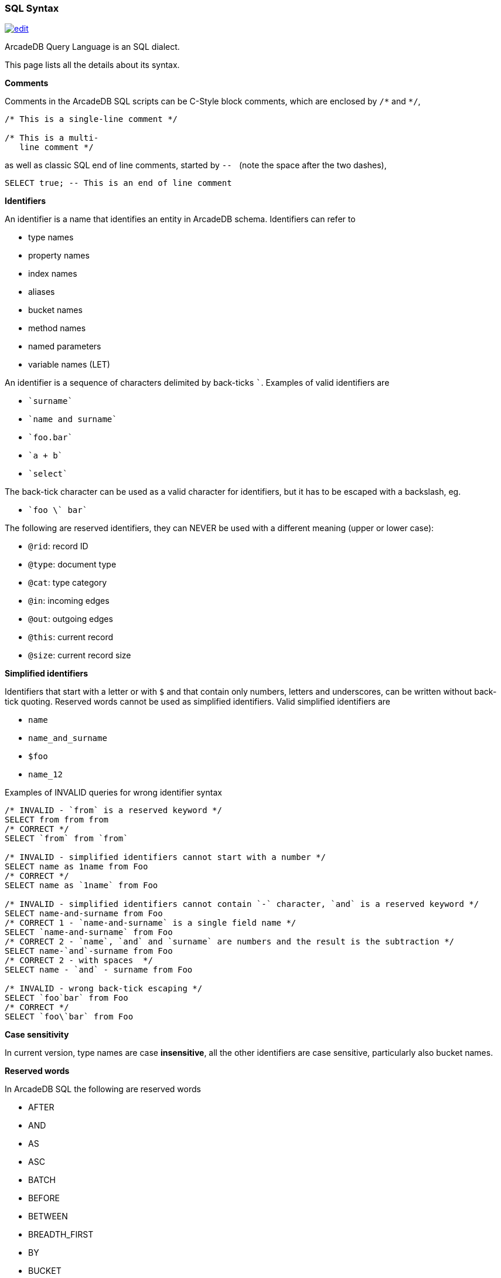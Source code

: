 [[SQL-Syntax]]
### SQL Syntax 
image:../images/edit.png[link="https://github.com/ArcadeData/arcadedb-docs/blob/main/src/main/asciidoc/appendix/sql-syntax.adoc" float=right]

ArcadeDB Query Language is an SQL dialect.

This page lists all the details about its syntax.

[[SQL-Comments]]
**Comments**

Comments in the ArcadeDB SQL scripts can be C-Style block comments, which are enclosed by `+/*+` and `+*/+`,

```SQL
/* This is a single-line comment */

/* This is a multi-
   line comment */
```

as well as classic SQL end of line comments, started by ``--{nbsp}`` (note the space after the two dashes),

```SQL
SELECT true; -- This is an end of line comment
```

[[SQL-Identifiers]]
**Identifiers**

An identifier is a name that identifies an entity in ArcadeDB schema. Identifiers can refer to

- type names
- property names
- index names
- aliases
- bucket names
- method names
- named parameters
- variable names (LET)

An identifier is a sequence of characters delimited by back-ticks `pass:c[`]`.
Examples of valid identifiers are

- `pass:c[`surname`]`
- `pass:c[`name and surname`]`
- `pass:c[`foo.bar`]`
- `pass:c[`a + b`]`
- `pass:c[`select`]`

The back-tick character can be used as a valid character for identifiers, but it has to be escaped with a backslash, eg.

- `pass:c[`foo \` bar`]`

The following are reserved identifiers, they can NEVER be used with a different meaning (upper or lower case):

- `@rid`: record ID
- `@type`: document type
- `@cat`: type category
- `@in`: incoming edges
- `@out`: outgoing edges
- `@this`: current record
- `@size`: current record size

**Simplified identifiers**

Identifiers that start with a letter or with `$` and that contain only numbers, letters and underscores, can be written without back-tick quoting. Reserved words cannot be used as simplified identifiers. Valid simplified identifiers are

- `name`
- `name_and_surname`
- `$foo`
- `name_12`


Examples of INVALID queries for wrong identifier syntax

```SQL
/* INVALID - `from` is a reserved keyword */
SELECT from from from 
/* CORRECT */
SELECT `from` from `from` 

/* INVALID - simplified identifiers cannot start with a number */
SELECT name as 1name from Foo
/* CORRECT */
SELECT name as `1name` from Foo

/* INVALID - simplified identifiers cannot contain `-` character, `and` is a reserved keyword */
SELECT name-and-surname from Foo
/* CORRECT 1 - `name-and-surname` is a single field name */
SELECT `name-and-surname` from Foo
/* CORRECT 2 - `name`, `and` and `surname` are numbers and the result is the subtraction */
SELECT name-`and`-surname from Foo
/* CORRECT 2 - with spaces  */
SELECT name - `and` - surname from Foo

/* INVALID - wrong back-tick escaping */
SELECT `foo`bar` from Foo
/* CORRECT */
SELECT `foo\`bar` from Foo

```
**Case sensitivity**

In current version, type names are case *insensitive*, all the other identifiers are case sensitive,
particularly also bucket names.


[[SQL-Reserved-Words]]
**Reserved words **

In ArcadeDB SQL the following are reserved words

- AFTER
- AND
- AS
- ASC
- BATCH
- BEFORE
- BETWEEN
- BREADTH_FIRST
- BY
- BUCKET
- CONSOLE
- CONTAINS
- CONTAINSALL
- CONTAINSKEY
- CONTAINSTEXT
- CONTAINSVALUE
- CREATE
- DEFAULT
- DEFINED
- DELETE
- DEPTH_FIRST
- DESC
- DISTINCT
- EDGE
- ERROR
- FROM
- ILIKE
- IN
- INCREMENT
- INSERT
- INSTANCEOF
- INTO
- IS
- LET
- LIKE
- LIMIT
- MATCH
- MATCHES
- MAXDEPTH
- NOCACHE
- NOT
- NULL
- OR
- PARALLEL
- POLYMORPHIC
- RETRY
- RETURN
- SELECT
- SKIP
- STRATEGY
- TIMEOUT
- TRAVERSE
- UNSAFE
- UNWIND
- UPDATE
- UPSERT
- VERTEX
- WAIT
- WHERE
- WHILE

[[SQL-Base-Types]]
**Base types**

Accepted base types in ArcadeDB SQL are:

- **integer numbers**: 

Valid integers are
```
(32bit)
1
12345678
-45

(64bit)
1L
12345678L
-45L
```

- **floating point numbers**: single or double precision

Valid floating point numbers are:
```
(single precision)
1.5
12345678.65432
-45.0

(double precision)
0.23D
.23D
```

- **absolute precision, decimal numbers**: like BigDecimal in Java

Use the `bigDecimal(<number>)` function to explicitly instantiate an absolute precision number.


- **strings**: delimited by `'` or by `"`. Single quotes, double quotes and back-slash inside strings can escaped using a back-slash

Valid strings are:
```
"foo bar"
'foo bar'
"foo \" bar"
'foo \' bar'
'foo \\ bar'
```

- **booleans**: boolean values are case sensitive

Valid boolean values are
```
true
false
```

Boolean value constants are case insensitive, so also `TRUE`, `True` and so on are valid.


- **links**: A link is a pointer to a document in the database

In SQL a link is represented as follows (short and extended notation):

```
#<bucket-id>:<bucket-position>

or

{"@rid": "#<bucket-id>:<bucket-position>"}
```
eg.
```
#12:15

or

{"@rid": "#12:15"}
```

The bracket notation is mandatory inside JSON, as the short notation is not a valid value in JSON.

- **null**: case insensitive (for consistency with IS NULL and IS NOT NULL conditions, that are case insensitive)

Valid null expressions include
```
NULL
null
Null
nUll
...
```

[[SQL-Numbers]]
**Numbers**

ArcadeDB can store five different types of numbers

- Integer: 32bit signed
- Long: 64bit signed
- Float: decimal 32bit signed
- Double: decimal 64bit signed
- BigDecimal: absolute precision

**Integers** are represented in SQL as plain numbers, eg. `123`. If the number represented exceeds the Integer maximum size (see Java java.lang.Integer `MAX_VALUE` and `MIN_VALUE`), then it's automatically converted to a Long. 

When an integer is saved to a schemaful property of another numerical type, it is automatically converted. 

**Longs** are represented in SQL as numbers with `L` suffix, eg. `123L` (L can be uppercase or lowercase). Plain numbers (withot L prefix) that exceed the Integer range are also automatically converted to Long. If the number represented exceeds the Long maximum size (see Java java.lang.Long `MAX_VALUE` and `MIN_VALUE`), then the result is `NULL`;

Integer and Long numbers can be represented in base 10 (decimal), 8 (octal) or 16 (hexadecimal):

- decimal: `["-"] ("0" | ( ("1"-"9") ("0"-"9")* ) ["l"|"L"]`, eg. 
  - `15`, `15L`  
  - `-164` 
  - `999999999999`
- octal: `["-"] "0" ("0"-"7")+ ["l"|"L"]`, eg. 
  - `01`, `01L` (equivalent to decimal 1) 
  - `010`, `010L` (equivalent to decimal 8)
  - `-065`, `-065L` (equivalent to decimal 53)
- hexadecimal: `["-"] "0" ("x"|"X") ("0"-"9"," a"-"f", "A"-"F")+ ["l"|"L"]`, eg.
  - `0x1`, `0X1`, `0x1L` (equivalent to 1 decimal)
  - `0x10` (equivalent to decimal 16)
  - `0xff`, `0xFF` (equivalent to decimal 255)
  - `-0xff`, `-0xFF` (equivalent to decimal -255)
  
**Float** numbers are represented in SQL as `[-][<number>].<number>`, eg. valid Float values are `1.5`, `-1567.0`, `.556767`. If the number represented exceeds the Float maximum size (see Java java.lang.Float `MAX_VALUE` and `MIN_VALUE`), then it's automatically converted to a Double. 

**Double** numbers are represented in SQL as `[-][<number>].<number>D` (D can be uppercase or lowercase), eg. valid Float values are `1.5d`, `-1567.0D`, `.556767D`. If the number represented exceeds the Double maximum size (see Java java.lang.Double `MAX_VALUE` and `MIN_VALUE`), then the result is `NULL`


Float and Double numbers can be represented as decimal, decimal with exponent, hexadecimal and hexadecimal with exponent.
Here is the full syntax:

```

FLOATING_POINT_LITERAL: ["-"] ( <DECIMAL_FLOATING_POINT_LITERAL> | <HEXADECIMAL_FLOATING_POINT_LITERAL> )

DECIMAL_FLOATING_POINT_LITERAL:
      (["0"-"9"])+ "." (["0"-"9"])* (<DECIMAL_EXPONENT>)? (["f","F","d","D"])?
      | "." (["0"-"9"])+ (<DECIMAL_EXPONENT>)? (["f","F","d","D"])?
      | (["0"-"9"])+ <DECIMAL_EXPONENT> (["f","F","d","D"])?
      | (["0"-"9"])+ (<DECIMAL_EXPONENT>)? ["f","F","d","D"]

DECIMAL_EXPONENT: ["e","E"] (["+","-"])? (["0"-"9"])+ 

HEXADECIMAL_FLOATING_POINT_LITERAL:
        "0" ["x", "X"] (["0"-"9","a"-"f","A"-"F"])+ (".")? <HEXADECIMAL_EXPONENT> (["f","F","d","D"])?
      | "0" ["x", "X"] (["0"-"9","a"-"f","A"-"F"])* "." (["0"-"9","a"-"f","A"-"F"])+ <HEXADECIMAL_EXPONENT> (["f","F","d","D"])?

HEXADECIMAL_EXPONENT: ["p","P"] (["+","-"])? (["0"-"9"])+ 
```

Eg. 
- base 10 
  - `0.5` 
  - `0.5f`, `0.5F`, `2f` (ATTENTION, this is NOT hexadecimal)
  - `0.5d`, `0.5D`, `2D` (ATTENTION, this is NOT hexadecimal)
  - `3.21e2d` equivalent to `3.21 * 10^2 = 321`
- base 16
  - `0x3p4d` equivalent to `3 * 2^4 = 48`  
  - `0x3.5p4d` equivalent to `3.5(base 16) * 2^4`

**BigDecimal** in ArcadeDB is represented as a Java BigDecimal. 
The instantiation of BigDecimal can be done explicitly, using the `bigDecimal(<number> | <string>)` funciton, eg. `bigDecimal(124.4)` or `bigDecimal("124.4")`


[[SQL-Mathematical-Operations]]
**Mathematical operations**

Mathematical Operations with numbers follow these rules:

- Operations are calculated from left to right, following the operand priority. 
- When an operation involves two numbers of different type, both are converted to the higher precision type between the two. 

Eg. 

```
15 + 20L = 15L + 20L     // the 15 is converted to 15L

15L + 20 = 15L + 20L     // the 20 is converted to 20L

15 + 20.3 = 15.0 + 20.3     // the 15 is converted to 15.0

15.0 + 20.3D = 15.0D + 20.3D     // the 15.0 is converted to 15.0D
```

the overflow follows Java rules.

The conversion of a number to BigDecimal can be done explicitly, using the `bigDecimal()` funciton, eg. `bigDecimal(124.4)` or `bigDecimal("124.4")`


[[SQL-Collections]]
**Collections**

ArcadeDB supports one type of collection:

- **Lists**: ordered, allow duplicates
 
The SQL notation allows to create `Lists` with square bracket notation, eg.
```
[1, 3, 2, 2, 4]
```

For OrientDB compatibility, the `.asSet()` method is available to remove duplicates from a `List`:

```
[1, 3, 2, 2, 4].asSet() = [1, 3, 2, 4] -- The order of the elements in the resulting set is not guaranteed
```

[[SQL-Binary]]
**Binary data**

ArcadeDB can store binary data (byte arrays) in document fields. There is no native representation of binary data in SQL syntax, insert/update a binary field you have to use `decode(<base64string>, "base64")` function.

To obtain the base64 string representation of a byte array, you can use the function `encode(<byteArray>, "base64")`

[[SQL-Expressions]]
**Expressions**

Expressions can be used as:

- single projections
- operands in a condition
- items in a GROUP BY 
- items in an ORDER BY
- right argument of a LET assignment

Valid expressions are:

- `<base type value>` (string, number, boolean)
- `<field name>`
- `<@attribute name>`
- `<function invocation>`
- `<expression> <binary operator> <expression>`: for operator precedence, see below table.
- `<unary operator> <expression>` 
- `( <expression> )`: expression between parenthesis, for precedences
- `( <query> )`: query between parenthesis
- `[ <expression> (, <expression>)* ]`: a list, an ordered collection that allows duplicates, eg. `["a", "b", "c"]`)
- `{ <expression>: <expression> (, <expression>: <expression>)* }`: the result is a map, with `<field>:<value>` values, eg. `{"a":1, "b": 1+2+3, "c": foo.bar.size() }`. The key name is converted to a string if it is not
- `<expression> <modifier> ( <modifier> )*`: a chain of modifiers (see below)
- `<json>`: is translated to a map, nested JSON is allowed and is translated to nested maps 
- `<expression> IS NULL`: check for null value of an expression
- `<expression> IS NOT NULL`: check for non null value of an expression

[[SQL-Modifiers]]
**Modifiers**

A modifier can be
- a dot-separated field chain, eg. `foo.bar`. Dot notation is used to navigate relationships and document fields. eg.

```
  john = {
            name: "John",
            surname: "Jones",
            address: {
               city: {
                  name: "London"
               }
            }
         }
            
  john.address.city.name = "London"
```
  
- a method invocation, eg. `foo.size()`.

Method invocations can be chained, eg. `foo.toLowerCase().substring(2, 4)`
  
- a square bracket filter, eg. `foo[1]` or `foo[name = 'John']`

[[SQL-Bracket]]
**Square bracket filters**

Square brackets can be used to filter collections or maps. 

`field[ ( <expression> | <range> | <condition> ) ]`

Based on what is between brackets, the square bracket filtering has different effects:

- `<expression>`: If the expression returns an Integer or Long value (i), the result of the square bracket filtering
is the i-th element of the collection/map. If the result of the expresson (K) is not a number, the filtering returns the value corresponding to the key K in the map field. If the field is not a collection/map, the square bracket filtering returns `null`.
The result of this filtering is ALWAYS a single value.
- `<range>`: A range is something like `M..N`  or `M...N` where M and N are integer/long numbers, eg. `fieldName[2..5]`. The result of range filtering is a collection that is a subet of the original field value, containing all the items from position M (included) to position N (excluded for `..`, included for `...`). Eg. if `fieldName = ['a', 'b', 'c', 'd', 'e']`, `fieldName[1..3] = ['b', 'c']`, `fieldName[1...3] = ['b', 'c', 'd']`. Ranges start from `0`. The result of this filtering is ALWAYS a list (ordered collection, allowing duplicates). If the original collection was ordered, then the result will preserve the order.
- `<condition>`: A normal SQL condition, that is applied to each element in the `fieldName` collection. The result is a sub-collection that contains only items that match the condition. Eg. `fieldName = [{foo = 1},{foo = 2},{foo = 5},{foo = 8}]`, `fieldName[foo > 4] = [{foo = 5},{foo = 8}]`. The result of this filtering is ALWAYS a list (ordered collection, allowing duplicates). If the original collection was ordered, then the result will preserve the order.


**Conditions**

A condition is an expression that returns a boolean value.

An expression that returns something different from a boolean value is always evaluated to `false`.

**Comparison Operators**

- **`=`  (equals)**: If used in an expression, it is the boolean equals (eg. `select from Foo where name = 'John'`. If used in an SET section of INSERT/UPDATE statements or on a LET statement, it represents a variable assignment (eg. `insert into Foo set name = 'John'`)
- **`==` (equals)**: same as `=`
- **`!=` (not equals)**: inequality operator. 
- **`<>` (not equals)**: same as `!=`
- **`>`  (greater than)**
- **`>=` (greater or equal)**
- **`<`  (less than)**
- **`+<=+` (less or equal)**
- **`+<=>+` (null-safe equals)**

**Math Operators**

- **`+`  (plus)**: addition if both operands are numbers, string concatenation (with string conversion) if one of the operands is not a number. The order of calculation (and conversion) is from left to right, eg `'a' + 1 + 2 = 'a12'`, `1 + 2 + 'a' = '3a'`. It can also be used as a unary operator (no effect).
- **`-`  (minus**): subtraction between numbers. Non-number operands are evaluated to zero. Null values are treated as a zero, eg `1 + null = 1`. Minus can also be used as a unary operator, to invert the sign of a number.
- **`*`  (multiplication)**: multiplication between numbers. If one of the operands is null, the multiplication will evaluate to null. 
- **`/`  (division)**: division between numbers. If one of the operands is null, the division will evaluate to null. The result of a division by zero is NaN.
- **`%`  (modulo)**: modulo between numbers. If one of the operands is null, the modulo will evaluate to null.
- **`>>`  (bitwise right shift)**: shifts bits on the right operand by a number of positions equal to the right operand. Eg. `8 >> 2 = 2`. Both operands have to be Integer or Long values, otherwise the result will be null.  
- **`>>>`  (unsigned bitwise right shift)** The same as `>>`, but with negative numbers it will fill with `1` on the left. Both operands have to be Integer or Long values, otherwise the result will be null.
- **`[`  (bitwise right shift)** shifts bits on the left, eg. `2 [ 2 = 8`. Both operands have to be Integer or Long values, otherwise the result will be null.
- **`&`  (bitwise AND)** executes a bitwise AND operation. Both operands have to be Integer or Long values, otherwise the result will be null.
- **`|`  (bitwise OR)** executes a bitwise OR operation. Both operands have to be Integer or Long values, otherwise the result will be null.
- **`^`  (bitwise XOR)** executes a bitwise XOR operation. Both operands have to be Integer or Long values, otherwise the result will be null.
- **`||`**: array concatenation (see below for details).

**Math Operators precedence**


[%header,cols=2]
|===
| type                  |   Operators     
| multiplicative        | `*` `/` `%`     
| additive	        |   `+` `-`       
| shift	        | `[` `>>` `>>>` 
| bitwise AND	        |   `&`           
| bitwise exclusive OR	|  `^`            
| bitwise inclusive OR	|   `&#124;`
| array concatenation	|   `&#124;&#124;`
|===

**Math + Assign operators**

These operators can be used in UPDATE statements to update and set values. The semantics is the same as the operation plus the assignment,
eg. `a += 2` is just a shortcut for `a = a + 2`.

- **`+=`  (add and assign)**: adds right operand to left operand and assigns the value to the left operand. Returns the final value of the left operand. If one of the operands is not a number, then this operator acts as a `concatenate string values and assign`
- **`-=`  (subtract and assign)**: subtracts right operand from left operand and assigns the value to the left operand. Returns the final value of the left operand
- **`*=`  (multiply and assign)**: multiplies left operand and right operand and assigns the value to the left operand. Returns the final value of the left operand
- **`/=`  (divide and assign)**: divides left operand by right operand and assigns the value to the left operand. Returns the final value of the left operand
- **`%=`  (modulo and assign)**: calculates left operand modulo right operand and assigns the value to the left operand. Returns the final value of the left operand

**Array concatenation**

The `||` operator concatenates two arrays.

```
[1, 2, 3] || [4, 5] = [1, 2, 3, 4, 5]
```

If one of the elements is not an array, then it's converted to an array of one element, before the concatenation operation is executed

```
[1, 2, 3] || 4 = [1, 2, 3, 4]

1 || [2, 3, 4] = [1, 2, 3, 4]

1 || 2 || 3 || 4 = [1, 2, 3, 4]
```

To add an array, you have to wrap the array element in another array:

```
[[1, 2], [3, 4]] || [5, 6] = [[1, 2], [3, 4], 5, 6]

[[1, 2], [3, 4]] || [[5, 6]] = [[1, 2], [3, 4], [5, 6]]
```

The result of an array concatenation is always a List (ordered and with duplicates). The order of the elements in the list is the same as the order in the elements in the source arrays, in the order they appear in the original expression.

To transform the result of an array concatenation in a Set (remove duplicates), just use the `.asSet()` method

```
[1, 2] || [2, 3] = [1, 2, 2, 3]

([1, 2] || [2, 3]).asSet() = [1, 2, 3] 
```

**Specific behavior of NULL**

Null value has no effect when applied to a || operation. eg.

```
[1, 2] || null = [1, 2]

null || [1, 2] = [1, 2]
```

To add null values to a collection, you have to explicitly wrap them in another collection, eg.

```
[1, 2] || [null] = [1, 2, null]
```

**Boolean Operators**

- **`AND`**: logical AND
- **`OR`**: logical OR
- **`NOT`**: logical NOT
- **`CONTAINS`**: checks if the left collection contains the right element. The left argument has to be a colleciton, otherwise it returns FALSE. It's NOT the check of colleciton intersections, so `['a', 'b', 'c'] CONTAINS ['a', 'b']` will return FALSE, while `['a', 'b', 'c'] CONTAINS 'a'` will return TRUE. 
- **`IN`**: the same as CONTAINS, but with inverted operands.
- **`CONTAINSKEY`**: for maps, the same as for CONTAINS, but checks on the map keys
- **`CONTAINSVALUE`**: for maps, the same as for CONTAINS, but checks on the map values
- **`LIKE`**: for strings, checks if a string contains another string. `%` is used as a wildcard, eg. `'foobar CONTAINS '%ooba%''`
- **`ILIKE`**: for strings, checks if a string contains another string disregarding case. `%` is used as a wildcard, eg. `'FOOBAR CONTAINS '%ooba%''`
- **`IS DEFINED`** (unary): returns TRUE is a field is defined in a document
- **`IS NOT DEFINED`** (unary): returns TRUE is a field is not defined in a document
- **`BETWEEN - AND`** (ternary): returns TRUE is a value is between two values, eg. `5 BETWEEN 1 AND 10`
- **`MATCHES`**: checks if a string matches a regular expression
- **`INSTANCEOF`**: checks the type of a value, the right operand has to be the a String representing a type name, eg. `father INSTANCEOF 'Person'` 

